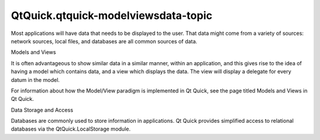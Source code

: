 QtQuick.qtquick-modelviewsdata-topic
====================================

.. raw:: html

   <p>

Most applications will have data that needs to be displayed to the user.
That data might come from a variety of sources: network sources, local
files, and databases are all common sources of data.

.. raw:: html

   </p>

.. raw:: html

   <h2 id="models-and-views">

Models and Views

.. raw:: html

   </h2>

.. raw:: html

   <p>

It is often advantageous to show similar data in a similar manner,
within an application, and this gives rise to the idea of having a model
which contains data, and a view which displays the data. The view will
display a delegate for every datum in the model.

.. raw:: html

   </p>

.. raw:: html

   <p>

For information about how the Model/View paradigm is implemented in Qt
Quick, see the page titled Models and Views in Qt Quick.

.. raw:: html

   </p>

.. raw:: html

   <h2 id="data-storage-and-access">

Data Storage and Access

.. raw:: html

   </h2>

.. raw:: html

   <p>

Databases are commonly used to store information in applications. Qt
Quick provides simplified access to relational databases via the
QtQuick.LocalStorage module.

.. raw:: html

   </p>

.. raw:: html

   <!-- @@@qtquick-modelviewsdata-topic.html -->
